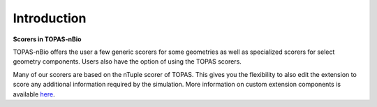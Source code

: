 Introduction
===================================

**Scorers in TOPAS-nBio**

TOPAS-nBio offers the user a few generic scorers for some geometries as well as specialized scorers for select geometry components. Users also have the option of using the TOPAS scorers.  

Many of our scorers are based on the nTuple scorer of TOPAS. This gives you the flexibility to also edit the extension to score any additional information required by the simulation. More information on custom extension components is available `here`_. 

.. _here: https://topas.readthedocs.io/en/latest/extension-docs/scoring.html

